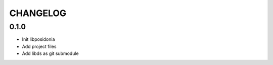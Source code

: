 CHANGELOG
=========

0.1.0
-----
- Init libposidonia
- Add project files
- Add libds as git submodule
